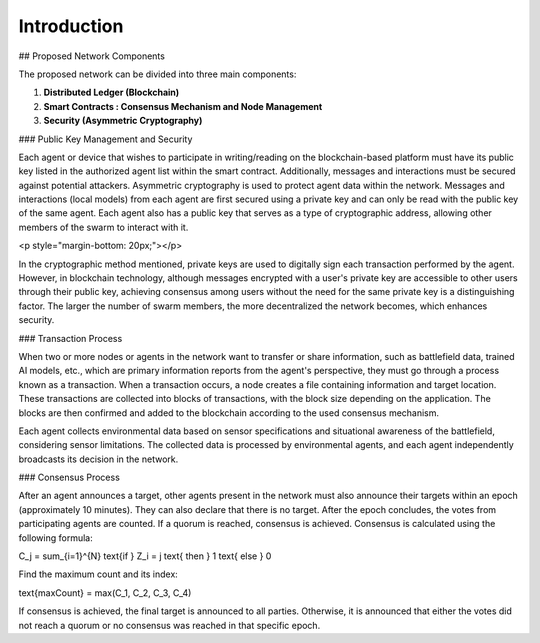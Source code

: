 
Introduction
============

## Proposed Network Components

The proposed network can be divided into three main components:

1. **Distributed Ledger (Blockchain)**
2. **Smart Contracts : Consensus Mechanism and Node Management**
3. **Security (Asymmetric Cryptography)**

### Public Key Management and Security

Each agent or device that wishes to participate in writing/reading on the blockchain-based platform must have its public key listed in the authorized agent list within the smart contract. Additionally, messages and interactions must be secured against potential attackers. Asymmetric cryptography is used to protect agent data within the network. Messages and interactions (local models) from each agent are first secured using a private key and can only be read with the public key of the same agent. Each agent also has a public key that serves as a type of cryptographic address, allowing other members of the swarm to interact with it.

.. image:: ./_static/communication-concept.png
   :alt: Description of the image
   :width: 600px
   :align: center

<p style="margin-bottom: 20px;"></p>

In the cryptographic method mentioned, private keys are used to digitally sign each transaction performed by the agent. However, in blockchain technology, although messages encrypted with a user's private key are accessible to other users through their public key, achieving consensus among users without the need for the same private key is a distinguishing factor. The larger the number of swarm members, the more decentralized the network becomes, which enhances security.

### Transaction Process

When two or more nodes or agents in the network want to transfer or share information, such as battlefield data, trained AI models, etc., which are primary information reports from the agent's perspective, they must go through a process known as a transaction. When a transaction occurs, a node creates a file containing information and target location. These transactions are collected into blocks of transactions, with the block size depending on the application. The blocks are then confirmed and added to the blockchain according to the used consensus mechanism.

Each agent collects environmental data based on sensor specifications and situational awareness of the battlefield, considering sensor limitations. The collected data is processed by environmental agents, and each agent independently broadcasts its decision in the network.

### Consensus Process

After an agent announces a target, other agents present in the network must also announce their targets within an epoch (approximately 10 minutes). They can also declare that there is no target. After the epoch concludes, the votes from participating agents are counted. If a quorum is reached, consensus is achieved. Consensus is calculated using the following formula:

.. math::

C_j = \sum_{i=1}^{N} \text{if } Z_i = j \text{ then } 1 \text{ else } 0

Find the maximum count and its index:

.. math::

\text{maxCount} = \max(C_1, C_2, C_3, C_4)

If consensus is achieved, the final target is announced to all parties. Otherwise, it is announced that either the votes did not reach a quorum or no consensus was reached in that specific epoch.




